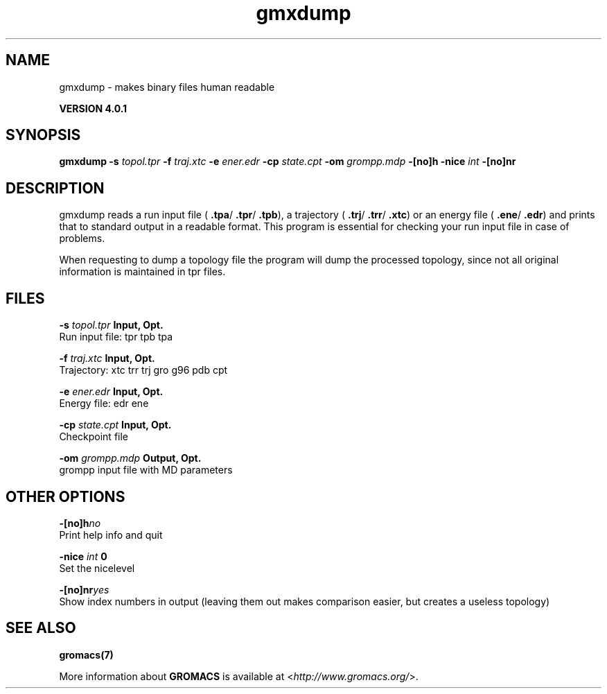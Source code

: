 .TH gmxdump 1 "Thu 16 Oct 2008" "" "GROMACS suite, VERSION 4.0.1"
.SH NAME
gmxdump - makes binary files human readable

.B VERSION 4.0.1
.SH SYNOPSIS
\f3gmxdump\fP
.BI "\-s" " topol.tpr "
.BI "\-f" " traj.xtc "
.BI "\-e" " ener.edr "
.BI "\-cp" " state.cpt "
.BI "\-om" " grompp.mdp "
.BI "\-[no]h" ""
.BI "\-nice" " int "
.BI "\-[no]nr" ""
.SH DESCRIPTION
\&gmxdump reads a run input file (\fB .tpa\fR/\fB .tpr\fR/\fB .tpb\fR),
\&a trajectory (\fB .trj\fR/\fB .trr\fR/\fB .xtc\fR) or an energy
\&file (\fB .ene\fR/\fB .edr\fR) and prints that to standard
\&output in a readable format. This program is essential for
\&checking your run input file in case of problems.


\&When requesting to dump a topology file the program will dump
\&the processed topology, since not all original information is maintained
\&in tpr files.
.SH FILES
.BI "\-s" " topol.tpr" 
.B Input, Opt.
 Run input file: tpr tpb tpa 

.BI "\-f" " traj.xtc" 
.B Input, Opt.
 Trajectory: xtc trr trj gro g96 pdb cpt 

.BI "\-e" " ener.edr" 
.B Input, Opt.
 Energy file: edr ene 

.BI "\-cp" " state.cpt" 
.B Input, Opt.
 Checkpoint file 

.BI "\-om" " grompp.mdp" 
.B Output, Opt.
 grompp input file with MD parameters 

.SH OTHER OPTIONS
.BI "\-[no]h"  "no    "
 Print help info and quit

.BI "\-nice"  " int" " 0" 
 Set the nicelevel

.BI "\-[no]nr"  "yes   "
 Show index numbers in output (leaving them out makes comparison easier, but creates a useless topology)

.SH SEE ALSO
.BR gromacs(7)

More information about \fBGROMACS\fR is available at <\fIhttp://www.gromacs.org/\fR>.
